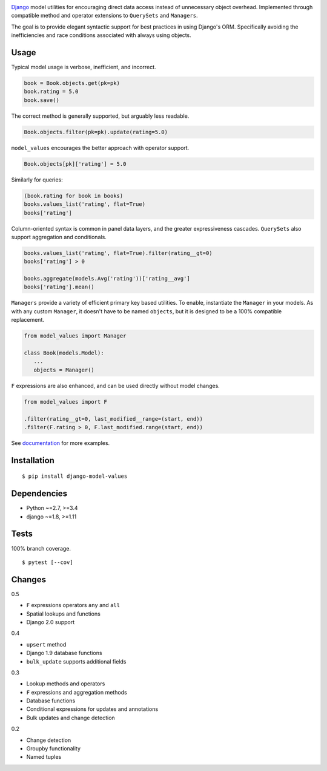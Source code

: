 .. image:: https://img.shields.io/pypi/v/django-model-values.svg
   :target: https://pypi.python.org/pypi/django-model-values/
.. image:: https://img.shields.io/pypi/pyversions/django-model-values.svg
.. image:: https://img.shields.io/pypi/status/django-model-values.svg
.. image:: https://img.shields.io/travis/coady/django-model-values.svg
   :target: https://travis-ci.org/coady/django-model-values
.. image:: https://img.shields.io/codecov/c/github/coady/django-model-values.svg
   :target: https://codecov.io/github/coady/django-model-values

`Django`_ model utilities for encouraging direct data access instead of unnecessary object overhead.
Implemented through compatible method and operator extensions to ``QuerySets`` and ``Managers``.

The goal is to provide elegant syntactic support for best practices in using Django's ORM.
Specifically avoiding the inefficiencies and race conditions associated with always using objects.

Usage
=========================
Typical model usage is verbose, inefficient, and incorrect.

.. code-block:: python

   book = Book.objects.get(pk=pk)
   book.rating = 5.0
   book.save()

The correct method is generally supported, but arguably less readable.

.. code-block:: python

   Book.objects.filter(pk=pk).update(rating=5.0)

``model_values`` encourages the better approach with operator support.

.. code-block:: python

   Book.objects[pk]['rating'] = 5.0

Similarly for queries:

.. code-block:: python

   (book.rating for book in books)
   books.values_list('rating', flat=True)
   books['rating']

Column-oriented syntax is common in panel data layers, and the greater expressiveness cascades.
``QuerySets`` also support aggregation and conditionals.

.. code-block:: python

   books.values_list('rating', flat=True).filter(rating__gt=0)
   books['rating'] > 0

   books.aggregate(models.Avg('rating'))['rating__avg']
   books['rating'].mean()

``Managers`` provide a variety of efficient primary key based utilities.
To enable, instantiate the ``Manager`` in your models.
As with any custom ``Manager``, it doesn't have to be named ``objects``,
but it is designed to be a 100% compatible replacement.

.. code-block:: python

   from model_values import Manager

   class Book(models.Model):
      ...
      objects = Manager()

``F`` expressions are also enhanced, and can be used directly without model changes.

.. code-block:: python

   from model_values import F

   .filter(rating__gt=0, last_modified__range=(start, end))
   .filter(F.rating > 0, F.last_modified.range(start, end))

See `documentation`_ for more examples.

Installation
=========================
::

   $ pip install django-model-values

Dependencies
=========================
* Python ~=2.7, >=3.4
* django ~=1.8, >=1.11

Tests
=========================
100% branch coverage. ::

   $ pytest [--cov]

Changes
=========================
0.5

* ``F`` expressions operators ``any`` and ``all``
* Spatial lookups and functions
* Django 2.0 support

0.4

* ``upsert`` method
* Django 1.9 database functions
* ``bulk_update`` supports additional fields

0.3

* Lookup methods and operators
* ``F`` expressions and aggregation methods
* Database functions
* Conditional expressions for updates and annotations
* Bulk updates and change detection

0.2

* Change detection
* Groupby functionality
* Named tuples

.. _django: https://docs.djangoproject.com
.. _documentation: http://pythonhosted.org/django-model-values/

